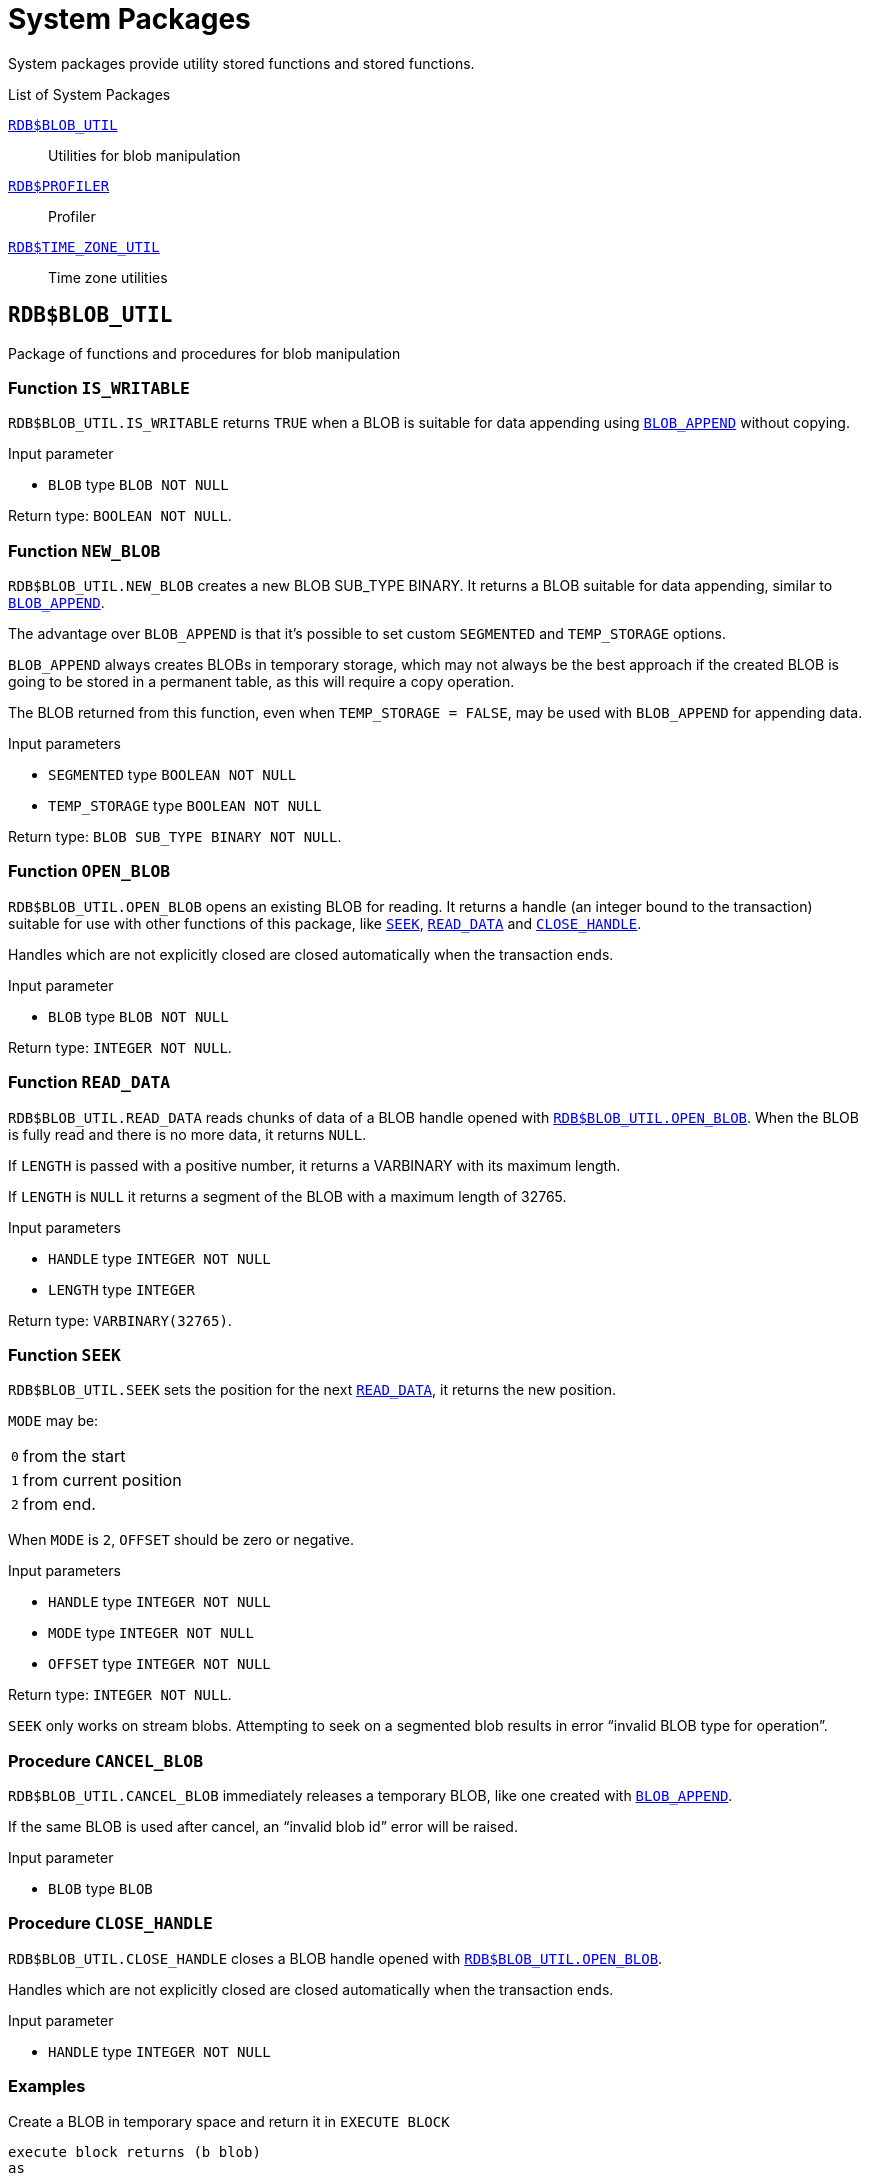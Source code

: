 [#langref-sys-pckg]
= System Packages

System packages provide utility stored functions and stored functions.

.List of System Packages
<<langref-sys-pckg-blobutil>>::
Utilities for blob manipulation

<<langref-sys-pckg-profiler>>::
Profiler

<<langref-sys-pckg-timezoneutil>>::
Time zone utilities

[#langref-sys-pckg-blobutil]
== `RDB$BLOB_UTIL`

Package of functions and procedures for blob manipulation

[#langref-sys-pckg-blob-iswritable]
=== Function `IS_WRITABLE`

`RDB$BLOB_UTIL.IS_WRITABLE` returns `TRUE` when a BLOB is suitable for data appending using <<langref-scalarfuncs-blob-append,`BLOB_APPEND`>> without copying.

.Input parameter
* `BLOB` type `BLOB NOT NULL`

Return type: `BOOLEAN NOT NULL`.

[#langref-sys-pckg-blob-newblob]
=== Function `NEW_BLOB`

`RDB$BLOB_UTIL.NEW_BLOB` creates a new BLOB SUB_TYPE BINARY.
It returns a BLOB suitable for data appending, similar to <<langref-scalarfuncs-blob-append,`BLOB_APPEND`>>.

The advantage over `BLOB_APPEND` is that it's possible to set custom `SEGMENTED` and `TEMP_STORAGE` options.

`BLOB_APPEND` always creates BLOBs in temporary storage, which may not always be the best approach if the created BLOB is going to be stored in a permanent table, as this will require a copy operation.

The BLOB returned from this function, even when `TEMP_STORAGE = FALSE`, may be used with `BLOB_APPEND` for appending data.

.Input parameters
* `SEGMENTED` type `BOOLEAN NOT NULL`
* `TEMP_STORAGE` type `BOOLEAN NOT NULL`

Return type: `BLOB SUB_TYPE BINARY NOT NULL`.

[#langref-sys-pckg-blob-openblob]
=== Function `OPEN_BLOB`

`RDB$BLOB_UTIL.OPEN_BLOB` opens an existing BLOB for reading.
It returns a handle (an integer bound to the transaction) suitable for use with other functions of this package, like <<langref-sys-pckg-blob-seek,`SEEK`>>, <<langref-sys-pckg-blob-readdata,`READ_DATA`>> and <<langref-sys-pckg-blob-closehandle,`CLOSE_HANDLE`>>.

Handles which are not explicitly closed are closed automatically when the transaction ends.

.Input parameter
* `BLOB` type `BLOB NOT NULL`

Return type: `INTEGER NOT NULL`.

[#langref-sys-pckg-blob-readdata]
=== Function `READ_DATA`

`RDB$BLOB_UTIL.READ_DATA` reads chunks of data of a BLOB handle opened with <<langref-sys-pckg-blob-openblob,`RDB$BLOB_UTIL.OPEN_BLOB`>>.
When the BLOB is fully read and there is no more data, it returns `NULL`.

If `LENGTH` is passed with a positive number, it returns a VARBINARY with its maximum length.

If `LENGTH` is `NULL` it returns a segment of the BLOB with a maximum length of 32765.

.Input parameters
* `HANDLE` type `INTEGER NOT NULL`
* `LENGTH` type `INTEGER`

Return type: `VARBINARY(32765)`.

[#langref-sys-pckg-blob-seek]
=== Function `SEEK`

`RDB$BLOB_UTIL.SEEK` sets the position for the next <<langref-sys-pckg-blob-readdata,`READ_DATA`>>, it returns the new position.

`MODE` may be:

[horizontal]
`0`:: from the start
`1`:: from current position
`2`:: from end.

When `MODE` is `2`, `OFFSET` should be zero or negative.

.Input parameters
* `HANDLE` type `INTEGER NOT NULL`
* `MODE` type `INTEGER NOT NULL`
* `OFFSET` type `INTEGER NOT NULL`

Return type: `INTEGER NOT NULL`.

`SEEK` only works on stream blobs.
Attempting to seek on a segmented blob results in error "`invalid BLOB type for operation`".

[#langref-sys-pckg-blob-cancelblob]
=== Procedure `CANCEL_BLOB`

`RDB$BLOB_UTIL.CANCEL_BLOB` immediately releases a temporary BLOB, like one created with <<langref-scalarfuncs-blob-append,`BLOB_APPEND`>>.

If the same BLOB is used after cancel, an "`invalid blob id`" error will be raised.

.Input parameter
* `BLOB` type `BLOB`

[#langref-sys-pckg-blob-closehandle]
=== Procedure `CLOSE_HANDLE`

`RDB$BLOB_UTIL.CLOSE_HANDLE` closes a BLOB handle opened with <<langref-sys-pckg-blob-openblob,`RDB$BLOB_UTIL.OPEN_BLOB`>>.

Handles which are not explicitly closed are closed automatically when the transaction ends.

.Input parameter
* `HANDLE` type `INTEGER NOT NULL`

[#langref-sys-pckg-blob-exmpl]
=== Examples

.Create a BLOB in temporary space and return it in `EXECUTE BLOCK`
[source]
----
execute block returns (b blob)
as
begin
    -- Create a BLOB handle in the temporary space.
    b = rdb$blob_util.new_blob(false, true);

    -- Add chunks of data.
    b = blob_append(b, '12345');
    b = blob_append(b, '67');

    suspend;
end
----

.Open a BLOB and return chunks of it with `EXECUTE BLOCK`
[source]
----
execute block returns (s varchar(10))
as
    declare b blob = '1234567';
    declare bhandle integer;
begin
    -- Open the BLOB and get a BLOB handle.
    bhandle = rdb$blob_util.open_blob(b);

    -- Get chunks of data as string and return.

    s = rdb$blob_util.read_data(bhandle, 3);
    suspend;

    s = rdb$blob_util.read_data(bhandle, 3);
    suspend;

    s = rdb$blob_util.read_data(bhandle, 3);
    suspend;

    -- Here EOF is found, so it returns NULL.
    s = rdb$blob_util.read_data(bhandle, 3);
    suspend;

    -- Close the BLOB handle.
    execute procedure rdb$blob_util.close_handle(bhandle);
end
----

.Seek in a blob
[source]
----
set term !;

execute block returns (s varchar(10))
as
    declare b blob;
    declare bhandle integer;
begin
    -- Create a stream BLOB handle.
    b = rdb$blob_util.new_blob(false, true);

    -- Add data.
    b = blob_append(b, '0123456789');

    -- Open the BLOB.
    bhandle = rdb$blob_util.open_blob(b);

    -- Seek to 5 since the start.
    rdb$blob_util.seek(bhandle, 0, 5);
    s = rdb$blob_util.read_data(bhandle, 3);
    suspend;

    -- Seek to 2 since the start.
    rdb$blob_util.seek(bhandle, 0, 2);
    s = rdb$blob_util.read_data(bhandle, 3);
    suspend;

    -- Advance 2.
    rdb$blob_util.seek(bhandle, 1, 2);
    s = rdb$blob_util.read_data(bhandle, 3);
    suspend;

    -- Seek to -1 since the end.
    rdb$blob_util.seek(bhandle, 2, -1);
    s = rdb$blob_util.read_data(bhandle, 3);
    suspend;
end!

set term ;!
----

.Check if blobs are writable
[source]
----
create table t(b blob);

set term !;

execute block returns (bool boolean)
as
    declare b blob;
begin
    b = blob_append(null, 'writable');
    bool = rdb$blob_util.is_writable(b);
    suspend;

    insert into t (b) values ('not writable') returning b into b;
    bool = rdb$blob_util.is_writable(b);
    suspend;
end!

set term ;!
----

[#langref-sys-pckg-profiler]
== `RDB$PROFILER`

A package with functions and procedures to run and control the profiler.

These profiler controls are standard, but the actual profiler is a plugin.
The profiler used depends on the setting of `DefaultProfilerPlugin` in `firebird.conf` or `databases.conf`, or the `PLUGIN_NAME` parameter of `START_SESSION`.

Firebird 5.0 comes with a profiler plugin called _Default_Profiler_.

Users are allowed to profile their own connections.
Profiling connections from other users requires the `PROFILE_ANY_ATTACHMENT` <<langref-security-sys-privs,system privilege>>.

[#langref-sys-pckg-prof-startsession]
=== Function `START_SESSION`

`RDB$PROFILER.START_SESSION` starts a new profiler session, makes it the current session (of the given `ATTACHMENT_ID`) and returns its identifier.

If `FLUSH_INTERVAL` is different from `NULL`, auto-flush is set up in the same way as manually calling <<langref-sys-pckg-prof-setflushinterval,`RDB$PROFILER.SET_FLUSH_INTERVAL`>>.

If `PLUGIN_NAME` is `NULL` (the default), it uses the database configuration `DefaultProfilerPlugin`.

`PLUGIN_OPTIONS` are plugin specific options and currently should be `NULL` for the `Default_Profiler` plugin.

.Input parameters
* `DESCRIPTION` type `VARCHAR(255) CHARACTER SET UTF8 default NULL`
* `FLUSH_INTERVAL` type `INTEGER default NULL`
* `ATTACHMENT_ID` type `BIGINT NOT NULL default CURRENT_CONNECTION`
* `PLUGIN_NAME` type `VARCHAR(255) CHARACTER SET UTF8 default NULL`
* `PLUGIN_OPTIONS` type `VARCHAR(255) CHARACTER SET UTF8 default NULL`

Return type: `BIGINT NOT NULL`.

[#langref-sys-pckg-prof-cancelsession]
=== Procedure `CANCEL_SESSION`

`RDB$PROFILER.CANCEL_SESSION` cancels the current profiler session (of the given `ATTACHMENT_ID`).

All session data present in the profiler plugin is discarded and will not be flushed.

Data already flushed is not deleted automatically.

.Input parameter
* `ATTACHMENT_ID` type `BIGINT NOT NULL default CURRENT_CONNECTION`

[#langref-sys-pckg-prof-discard]
=== Procedure `DISCARD`

`RDB$PROFILER.DISCARD` removes all sessions (of the given `ATTACHMENT_ID`) from memory, without flushing them.

If there is an active session, it is cancelled.

.Input parameter
* `ATTACHMENT_ID` type `BIGINT NOT NULL default CURRENT_CONNECTION`

[#langref-sys-pckg-prof-finishsession]
=== Procedure `FINISH_SESSION`

`RDB$PROFILER.FINISH_SESSION` finishes the current profiler session (of the given `ATTACHMENT_ID`).

If `FLUSH` is `TRUE`, the snapshot tables are updated with data of the finished session (and old finished sessions not yet present in the snapshot), otherwise data remains only in memory for later update.

Calling `RDB$PROFILER.FINISH_SESSION(TRUE)` has the same semantics of calling `RDB$PROFILER.FINISH_SESSION(FALSE)` followed by <<langref-sys-pckg-prof-flush,`RDB$PROFILER.FLUSH`>> (using the same `ATTACHMENT_ID`).

.Input parameters
* `FLUSH` type `BOOLEAN NOT NULL default TRUE`
* `ATTACHMENT_ID` type `BIGINT NOT NULL default CURRENT_CONNECTION`

[#langref-sys-pckg-prof-flush]
=== Procedure `FLUSH`

`RDB$PROFILER.FLUSH` updates the snapshot tables with data from the profile sessions (of the given `ATTACHMENT_ID`) in memory.

After flushing, the data is stored in tables <<langref-appx07-profsessions,`PLG$PROF_SESSIONS`>>, <<langref-appx07-profstatements,`PLG$PROF_STATEMENTS`>>, <<langref-appx07-profrecordsources,`PLG$PROF_RECORD_SOURCES`>>, <<langref-appx07-profrequests,`PLG$PROF_REQUESTS`>>, <<langref-appx07-profpsqlstats,`PLG$PROF_PSQL_STATS`>> and <<langref-appx07-profrecordsourcestats,`PLG$PROF_RECORD_SOURCE_STATS`>> and may be read and analyzed by the user.

Data is updated using an autonomous transaction, so if the procedure is called in a snapshot transaction, data will not be directly readable in the same transaction.

Once flush happens, finished sessions are removed from memory.

.Input parameter
* `ATTACHMENT_ID` type `BIGINT NOT NULL default CURRENT_CONNECTION`

[#langref-sys-pckg-prof-pausesession]
=== Procedure `PAUSE_SESSION`

`RDB$PROFILER.PAUSE_SESSION` pauses the current profiler session (of the given `ATTACHMENT_ID`), so the next executed statements statistics are not collected.

If `FLUSH` is `TRUE`, the snapshot tables are updated with data up to the current moment, otherwise data remains only in memory for later update.

Calling `RDB$PROFILER.PAUSE_SESSION(TRUE)` has the same semantics as calling `RDB$PROFILER.PAUSE_SESSION(FALSE)` followed by <<langref-sys-pckg-prof-flush,`RDB$PROFILER.FLUSH`>> (using the same `ATTACHMENT_ID`).

.Input parameters
* `FLUSH` type `BOOLEAN NOT NULL default FALSE`
* `ATTACHMENT_ID` type `BIGINT NOT NULL default CURRENT_CONNECTION`

[#langref-sys-pckg-prof-resumesession]
=== Procedure `RESUME_SESSION`

`RDB$PROFILER.RESUME_SESSION` resumes the current profiler session (of the given `ATTACHMENT_ID`), if it was paused, so the next executed statements statistics are collected again.

.Input parameter
* `ATTACHMENT_ID` type `BIGINT NOT NULL default CURRENT_CONNECTION`

[#langref-sys-pckg-prof-setflushinterval]
=== Procedure `SET_FLUSH_INTERVAL`

`RDB$PROFILER.SET_FLUSH_INTERVAL` turns periodic auto-flush on (when `FLUSH_INTERVAL` is greater than 0) or off (when `FLUSH_INTERVAL` is equal to 0).

`FLUSH_INTERVAL` is interpreted as number of seconds.

.Input parameters
* `FLUSH_INTERVAL` type `INTEGER NOT NULL`
* `ATTACHMENT_ID` type `BIGINT NOT NULL default CURRENT_CONNECTION`

[#langref-sys-pckg-prof-exmpl]
=== Example

Below is a sample profile session and queries for data analysis.

. Preparation -- create table and routines that will be analyzed
+
[source]
----
create table tab (
    id integer not null,
    val integer not null
);

set term !;

create or alter function mult(p1 integer, p2 integer) returns integer
as
begin
    return p1 * p2;
end!

create or alter procedure ins
as
    declare n integer = 1;
begin
    while (n <= 1000)
    do
    begin
        if (mod(n, 2) = 1) then
            insert into tab values (:n, mult(:n, 2));
        n = n + 1;
    end
end!

set term ;!
----

. Start profiling
+
[source]
----
select rdb$profiler.start_session('Profile Session 1') from rdb$database;

set term !;

execute block
as
begin
    execute procedure ins;
    delete from tab;
end!

set term ;!

execute procedure rdb$profiler.finish_session(true);

execute procedure ins;

select rdb$profiler.start_session('Profile Session 2') from rdb$database;

select mod(id, 5),
       sum(val)
  from tab
  where id <= 50
  group by mod(id, 5)
  order by sum(val);

execute procedure rdb$profiler.finish_session(true);
----

. Data analysis
+
[source]
----
set transaction read committed;

select * from plg$prof_sessions;

select * from plg$prof_psql_stats_view;

select * from plg$prof_record_source_stats_view;

select preq.*
  from plg$prof_requests preq
  join plg$prof_sessions pses
    on pses.profile_id = preq.profile_id and
       pses.description = 'Profile Session 1';

select pstat.*
  from plg$prof_psql_stats pstat
  join plg$prof_sessions pses
    on pses.profile_id = pstat.profile_id and
       pses.description = 'Profile Session 1'
  order by pstat.profile_id,
           pstat.request_id,
           pstat.line_num,
           pstat.column_num;

select pstat.*
  from plg$prof_record_source_stats pstat
  join plg$prof_sessions pses
    on pses.profile_id = pstat.profile_id and
       pses.description = 'Profile Session 2'
  order by pstat.profile_id,
           pstat.request_id,
           pstat.cursor_id,
           pstat.record_source_id;
----

[#langref-sys-pckg-timezoneutil]
== `RDB$TIME_ZONE_UTIL`

A package of time zone utility functions and procedures.

[#langref-sys-pckg-tz-dbversion]
=== Function `DATABASE_VERSION`

`RDB$TIME_ZONE_UTIL.DATABASE_VERSION` returns the version of the time zone database.


Return type: `VARCHAR(10) CHARACTER SET ASCII`.

.Example
[source]
----
select rdb$time_zone_util.database_version()
from rdb$database;
----

Returns:

[source]
----
DATABASE_VERSION
================
2023c
----

[#langref-sys-pckg-tz-transitions]
=== Procedure `TRANSITIONS`

`RDB$TIME_ZONE_UTIL.TRANSITIONS` returns the set of rules between the start and end timestamps for a named time zone.

.Input parameters
* `RDB$TIME_ZONE_NAME` type `CHAR(63)`
* `RDB$FROM_TIMESTAMP` type `TIMESTAMP WITH TIME ZONE`
* `RDB$TO_TIMESTAMP` type `TIMESTAMP WITH TIME ZONE`

Output parameters:

`RDB$START_TIMESTAMP`::
type `TIMESTAMP WITH TIME ZONE` -- The start timestamp of the transition

`RDB$END_TIMESTAMP`::
type `TIMESTAMP WITH TIME ZONE` -- The end timestamp of the transition

`RDB$ZONE_OFFSET`::
type `SMALLINT` -- The zone's offset, in minutes

`RDB$DST_OFFSET`::
type `SMALLINT` -- The zone's DST offset, in minutes

`RDB$EFFECTIVE_OFFSET`::
type `SMALLINT` -- Effective offset (`ZONE_OFFSET` + `DST_OFFSET`)

.Example
[source]
----
select *
  from rdb$time_zone_util.transitions(
    'America/Sao_Paulo',
    timestamp '2017-01-01',
    timestamp '2019-01-01');
----

Returns (`RDB$` prefix left off for brevity):

[listing]
----
             START_TIMESTAMP                END_TIMESTAMP ZONE_OFFSET DST_OFFSET EFFECTIVE_OFFSET
============================ ============================ =========== ========== ================
2016-10-16 03:00:00.0000 GMT 2017-02-19 01:59:59.9999 GMT       -180        60             -120
2017-02-19 02:00:00.0000 GMT 2017-10-15 02:59:59.9999 GMT       -180         0             -180
2017-10-15 03:00:00.0000 GMT 2018-02-18 01:59:59.9999 GMT       -180        60             -120
2018-02-18 02:00:00.0000 GMT 2018-10-21 02:59:59.9999 GMT       -180         0             -180
2018-10-21 03:00:00.0000 GMT 2019-02-17 01:59:59.9999 GMT       -180        60             -120
----
